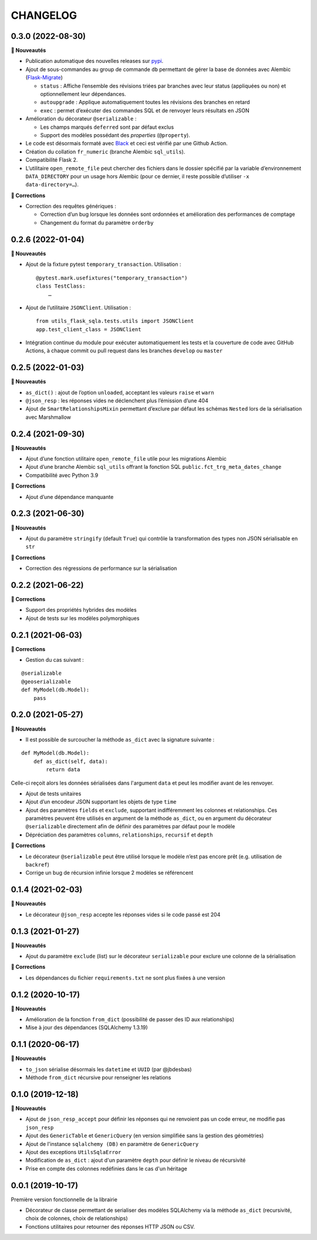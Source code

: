 =========
CHANGELOG
=========

0.3.0 (2022-08-30)
------------------

**🚀 Nouveautés**

* Publication automatique des nouvelles releases sur `pypi <https://pypi.org/project/utils-flask-sqlalchemy/>`_.
* Ajout de sous-commandes au group de commande ``db`` permettant de gérer la base de données avec Alembic (`Flask-Migrate <https://flask-migrate.readthedocs.io/en/latest/>`_)

  * ``status`` : Affiche l’ensemble des révisions triées par branches avec leur status (appliquées ou non) et optionnellement leur dépendances.
  * ``autoupgrade`` : Applique automatiquement toutes les révisions des branches en retard
  * ``exec`` : permet d’exécuter des commandes SQL et de renvoyer leurs résultats en JSON

* Amélioration du décorateur ``@serializable`` :

  * Les champs marqués ``deferred`` sont par défaut exclus
  * Support des modèles possédant des `properties` (``@property``).

* Le code est désormais formaté avec `Black <https://black.readthedocs.io/en/stable/>`_ et ceci est vérifié par une Github Action.
* Création du collation ``fr_numeric`` (branche Alembic ``sql_utils``).
* Compatibilité Flask 2.
* L’utilitaire ``open_remote_file`` peut chercher des fichiers dans le dossier spécifié par la variable d’environnement ``DATA_DIRECTORY`` pour un usage hors Alembic (pour ce dernier, il reste possible d’utiliser ``-x data-directory=…``).

**🐛 Corrections**

* Correction des requêtes génériques :

  * Correction d’un bug lorsque les données sont ordonnées et amélioration des performances de comptage
  * Changement du format du paramètre ``orderby``


0.2.6 (2022-01-04)
------------------

**🚀 Nouveautés**

* Ajout de la fixture pytest ``temporary_transaction``. Utilisation :

  ::

    @pytest.mark.usefixtures("temporary_transaction")
    class TestClass:
        …

* Ajout de l’utilitaire ``JSONClient``. Utilisation :

  ::

    from utils_flask_sqla.tests.utils import JSONClient
    app.test_client_class = JSONClient

* Intégration continue du module pour exécuter automatiquement les tests et la couverture de code avec GitHub Actions, à chaque commit ou pull request dans les branches ``develop`` ou ``master``

0.2.5 (2022-01-03)
------------------

**🚀 Nouveautés**

* ``as_dict()`` : ajout de l’option ``unloaded``, acceptant les valeurs ``raise`` et ``warn``
* ``@json_resp`` : les réponses vides ne déclenchent plus l’émission d’une 404
* Ajout de ``SmartRelationshipsMixin`` permettant d’exclure par défaut les schémas ``Nested`` lors de la sérialisation avec Marshmallow

0.2.4 (2021-09-30)
------------------

**🚀 Nouveautés**

* Ajout d’une fonction utilitaire ``open_remote_file`` utile pour les migrations Alembic
* Ajout d’une branche Alembic ``sql_utils`` offrant la fonction SQL ``public.fct_trg_meta_dates_change``
* Compatibilité avec Python 3.9

**🐛 Corrections**

* Ajout d’une dépendance manquante

0.2.3 (2021-06-30)
------------------

**🚀 Nouveautés**

* Ajout du paramètre ``stringify`` (default ``True``) qui contrôle la transformation des types non JSON sérialisable en ``str``

**🐛 Corrections**

* Correction des régressions de performance sur la sérialisation 

0.2.2 (2021-06-22)
------------------

**🐛 Corrections**

* Support des propriétés hybrides des modèles 
* Ajout de tests sur les modèles polymorphiques

0.2.1 (2021-06-03)
------------------

**🐛 Corrections**

* Gestion du cas suivant :

::

    @serializable
    @geoserializable
    def MyModel(db.Model):
        pass


0.2.0 (2021-05-27)
------------------

**🚀 Nouveautés**

* Il est possible de surcoucher la méthode ``as_dict`` avec la signature suivante :

::

    def MyModel(db.Model):
        def as_dict(self, data):
            return data

Celle-ci reçoit alors les données sérialisées dans l'argument ``data`` et peut les modifier avant de les renvoyer.

* Ajout de tests unitaires
* Ajout d’un encodeur JSON supportant les objets de type ``time``
* Ajout des paramètres ``fields`` et ``exclude``, supportant indifféremment les colonnes et relationships. Ces paramètres peuvent être utilisés en argument de la méthode ``as_dict``, ou en argument du décorateur ``@serializable`` directement afin de définir des paramètres par défaut pour le modèle
* Dépréciation des paramètres ``columns``, ``relationships``, ``recursif`` et ``depth``

**🐛 Corrections**

* Le décorateur ``@serializable`` peut être utilisé lorsque le modèle n’est pas encore prêt (e.g. utilisation de ``backref``)
* Corrige un bug de récursion infinie lorsque 2 modèles se référencent


0.1.4 (2021-02-03)
------------------

**🚀 Nouveautés**

* Le décorateur ``@json_resp`` accepte les réponses vides si le code passé est 204


0.1.3 (2021-01-27)
------------------

**🚀 Nouveautés**

* Ajout du paramètre ``exclude`` (list) sur le décorateur ``serializable`` pour exclure une colonne de la sérialisation

**🐛 Corrections**

* Les dépendances du fichier ``requirements.txt`` ne sont plus fixées à une version

0.1.2 (2020-10-17)
------------------

**🚀 Nouveautés**

* Amélioration de la fonction ``from_dict`` (possibilité de passer des ID aux relationships)
* Mise à jour des dépendances (SQLAlchemy 1.3.19)

0.1.1 (2020-06-17)
------------------

**🚀 Nouveautés**

* ``to_json`` sérialise désormais les ``datetime`` et ``UUID`` (par @jbdesbas)
* Méthode ``from_dict`` récursive pour renseigner les relations

0.1.0 (2019-12-18)
------------------

**🚀 Nouveautés**

* Ajout de ``json_resp_accept`` pour définir les réponses qui ne renvoient pas un code erreur, ne modifie pas ``json_resp``
* Ajout des ``GenericTable`` et ``GenericQuery`` (en version simplifiée sans la gestion des géométries)
* Ajout de l'instance ``sqlalchemy (DB)`` en paramètre de ``GenericQuery``
* Ajout des exceptions ``UtilsSqlaError``
* Modification de ``as_dict`` : ajout d'un paramètre ``depth`` pour définir le niveau de récursivité
* Prise en compte des colonnes redéfinies dans le cas d'un héritage

0.0.1 (2019-10-17)
------------------

Première version fonctionnelle de la librairie

* Décorateur de classe permettant de serialiser des modèles SQLAlchemy via la méthode ``as_dict`` (recursivité, choix de colonnes, choix de relationships)
* Fonctions utilitaires pour retourner des réponses HTTP JSON ou CSV.
